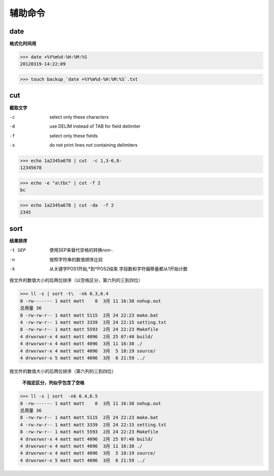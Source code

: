 **************************
辅助命令
**************************

date
---------

**格式化时间用**

>>> date +%Y%m%d-%H:%M:%S
20120319-14:22:09

>>> touch backup_`date +%Y%m%d-%H:%M:%S`.txt

cut
-------------

**截取文字**

-c  select only these characters
-d  use DELIM instead of TAB for field delimiter
-f  select only these fields
-s  do not print lines not containing delimiters


>>> echo 1a2345a678 | cut  -c 1,3-6,8-
12345678

>>> echo -e "a\tbc" | cut -f 2
bc

>>> echo 1a2345a678 | cut -da  -f 2
2345


sort 
---------------

**结果排序**

-t SEP  使用SEP来替代空格的转换non-.
-n      按照字符串的数值顺序比较
-k      从关键字POS1开始,*到*POS2结束.字段数和字符偏移量都从1开始计数



按文件的数值大小的后两位排序（以空格区分，第六列的三到四位）

>>> ll -s | sort -t\  -nk 6.3,6.4
0 -rw------- 1 matt matt    0  3月 11 16:38 nohup.out
总用量 36
8 -rw-rw-r-- 1 matt matt 5115  2月 24 22:23 make.bat
4 -rw-rw-r-- 1 matt matt 3339  2月 24 22:15 setting.txt
8 -rw-rw-r-- 1 matt matt 5593  2月 24 22:23 Makefile
4 drwxrwxr-x 4 matt matt 4096  2月 25 07:40 build/
4 drwxrwxr-x 4 matt matt 4096  3月 11 16:38 ./
4 drwxrwxr-x 4 matt matt 4096  3月  5 18:19 source/
4 drwxrwxr-x 5 matt matt 4096  3月  6 21:59 ../


按文件的数值大小的后两位排序（第六列的三到四位）
    
    **不指定区分，列似乎包含了空格**
    
>>> ll -s | sort  -nk 6.4,6.5
0 -rw------- 1 matt matt    0  3月 11 16:38 nohup.out
总用量 36
8 -rw-rw-r-- 1 matt matt 5115  2月 24 22:23 make.bat
4 -rw-rw-r-- 1 matt matt 3339  2月 24 22:15 setting.txt
8 -rw-rw-r-- 1 matt matt 5593  2月 24 22:23 Makefile
4 drwxrwxr-x 4 matt matt 4096  2月 25 07:40 build/
4 drwxrwxr-x 4 matt matt 4096  3月 11 16:38 ./
4 drwxrwxr-x 4 matt matt 4096  3月  5 18:19 source/
4 drwxrwxr-x 5 matt matt 4096  3月  6 21:59 ../

